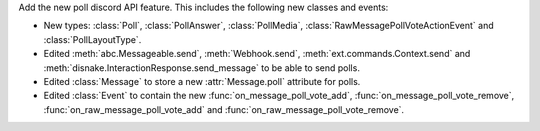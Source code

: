 Add the new poll discord API feature. This includes the following new classes and events:

- New types: :class:`Poll`, :class:`PollAnswer`, :class:`PollMedia`, :class:`RawMessagePollVoteActionEvent` and :class:`PollLayoutType`.
- Edited :meth:`abc.Messageable.send`, :meth:`Webhook.send`, :meth:`ext.commands.Context.send` and :meth:`disnake.InteractionResponse.send_message` to be able to send polls.
- Edited :class:`Message` to store a new :attr:`Message.poll` attribute for polls.
- Edited :class:`Event` to contain the new :func:`on_message_poll_vote_add`, :func:`on_message_poll_vote_remove`, :func:`on_raw_message_poll_vote_add` and :func:`on_raw_message_poll_vote_remove`.

